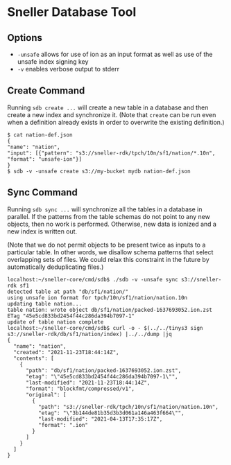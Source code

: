 * Sneller Database Tool

** Options

- ~-unsafe~ allows for use of ion as an input format
  as well as use of the unsafe index signing key
- ~-v~ enables verbose output to stderr

** Create Command

Running ~sdb create ...~ will create a new table
in a database and then create a new index and synchronize it.
(Note that ~create~ can be run even when a definition already exists
in order to overwrite the existing definition.)

#+BEGIN_EXAMPLE
$ cat nation-def.json
{
"name": "nation",
"input": [{"pattern": "s3://sneller-rdk/tpch/10n/sf1/nation/*.10n", "format": "unsafe-ion"}]
}
$ sdb -v -unsafe create s3://my-bucket mydb nation-def.json
#+END_EXAMPLE

** Sync Command

Running ~sdb sync ...~ will synchronize all the tables
in a database in parallel. If the patterns from the table
schemas do not point to any new objects, then no work is performed.
Otherwise, new data is ionized and a new index is written out.

(Note that we do not permit objects to be present twice
as inputs to a particular table. In other words, we disallow
schema patterns that select overlapping sets of files.
We could relax this constraint in the future by automatically
deduplicating files.)

#+BEGIN_EXAMPLE
localhost:~/sneller-core/cmd/sdb$ ./sdb -v -unsafe sync s3://sneller-rdk sf1
detected table at path "db/sf1/nation/"
using unsafe ion format for tpch/10n/sf1/nation/nation.10n
updating table nation...
table nation: wrote object db/sf1/nation/packed-1637693052.ion.zst ETag "45e5cd833bd2454f44c286da394b7097-1"
update of table nation complete
localhost:~/sneller-core/cmd/sdb$ curl -o - $(../../tinys3 sign s3://sneller-rdk/db/sf1/nation/index) |../../dump |jq
{
  "name": "nation",
  "created": "2021-11-23T18:44:14Z",
  "contents": [
    {
      "path": "db/sf1/nation/packed-1637693052.ion.zst",
      "etag": "\"45e5cd833bd2454f44c286da394b7097-1\"",
      "last-modified": "2021-11-23T18:44:14Z",
      "format": "blockfmt/compressed/v1",
      "original": [
        {
          "path": "s3://sneller-rdk/tpch/10n/sf1/nation/nation.10n",
          "etag": "\"3b144de81b35d3b3d061a146a463f664\"",
          "last-modified": "2021-04-13T17:35:17Z",
          "format": ".ion"
        }
      ]
    }
  ]
}
#+END_EXAMPLE
